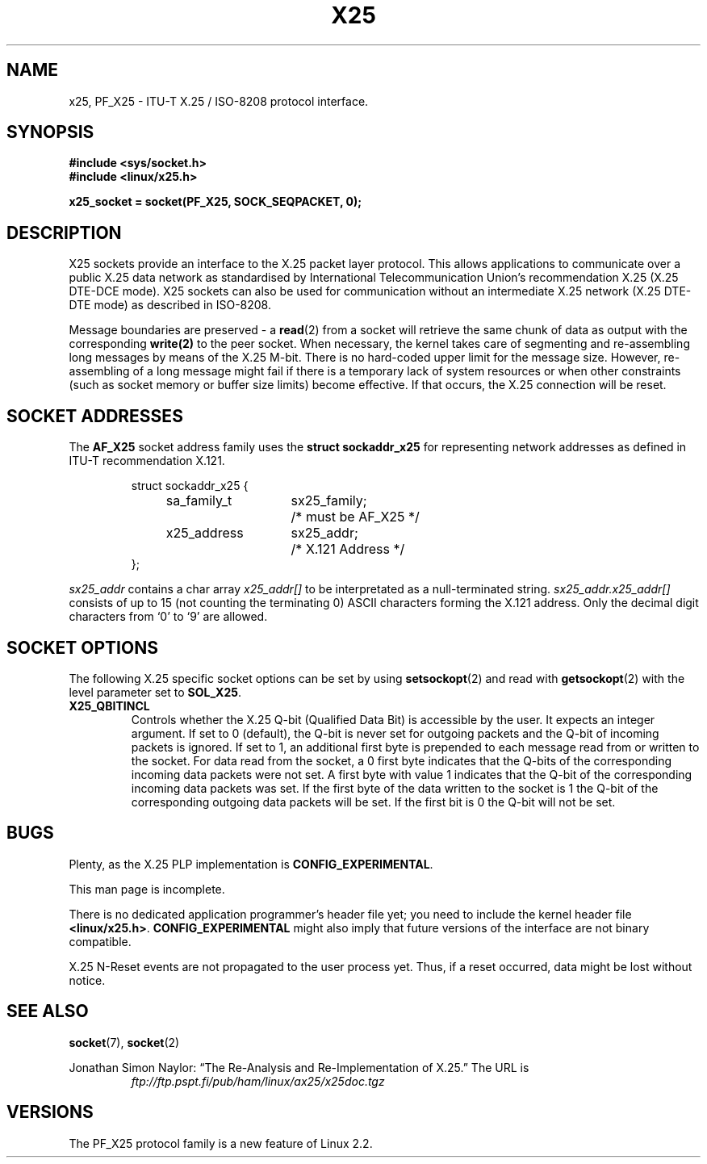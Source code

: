 .\" This man page is Copyright (C) 1998 Heiner Eisen. 
.\" Permission is granted to distribute possibly modified copies
.\" of this page provided the header is included verbatim,
.\" and in case of nontrivial modification author and date
.\" of the modification is added to the header.
.\" $Id: x25.7,v 1.4 1999/05/18 10:35:12 freitag Exp $
.TH X25 4 "1 Dec 1998" "Linux Man Page" "Linux Programmer's Manual" 
.SH NAME
x25, PF_X25 \- ITU-T X.25 / ISO-8208 protocol interface. 

.SH SYNOPSIS
.B #include <sys/socket.h>
.br
.B #include <linux/x25.h>
.sp
.B x25_socket = socket(PF_X25, SOCK_SEQPACKET, 0); 

.SH DESCRIPTION
X25 sockets provide an interface to the X.25 packet layer protocol.
This allows applications to
communicate over a public X.25 data network as standardised by
International Telecommunication Union's recommendation X.25
(X.25 DTE-DCE mode). X25 sockets can also be used for communication
without an intermediate X.25 network (X.25 DTE-DTE mode) as described
in ISO-8208.
.PP
Message boundaries are preserved \- a 
.BR read (2) 
from a socket will
retrieve the same chunk of data as output with the corresponding
.BR write(2) 
to the peer socket. When necessary, the kernel takes care
of segmenting and re-assembling long messages by means of
the X.25 M-bit. There is no hard-coded upper limit for the
message size. However, re-assembling of a long message might fail if
there is a temporary lack of system resources or when other constraints
(such as socket memory or buffer size limits) become effective. If that
occurs, the X.25 connection will be reset.
.SH SOCKET ADDRESSES
The 
.B AF_X25 
socket address family uses the
.B struct sockaddr_x25
for representing network addresses as defined in ITU-T
recommendation X.121.
.PP
.RS
.nf
.ta 4n 18n 32n
struct sockaddr_x25 {
	sa_family_t	sx25_family;	/* must be AF_X25 */
	x25_address	sx25_addr;	/* X.121 Address */
};
.ta
.fi
.RE
.PP
.I sx25_addr
contains a char array
.I x25_addr[] 
to be interpretated as a null-terminated string.
.I sx25_addr.x25_addr[]
consists of up to 15 (not counting the terminating 0) ASCII
characters forming the X.121 address.
Only the decimal digit characters from `0' to `9' are allowed.
.SH SOCKET OPTIONS 
The following X.25 specific socket options can be set by using
.BR setsockopt (2)
and read with 
.BR getsockopt (2)
with the level parameter set to 
.BR SOL_X25 .
.TP
.B X25_QBITINCL
Controls whether the X.25 Q-bit (Qualified Data Bit) is accessible by the
user. It expects an integer argument. If set to 0 (default),
the Q-bit is never set for outgoing packets and the Q-bit of incoming
packets is ignored. If set to 1, an additional first byte is prepended
to each message read from or written to the socket. For data read from
the socket, a 0 first byte indicates that the Q-bits of the corresponding
incoming data packets were not set. A first byte with value 1 indicates
that the Q-bit of the corresponding incoming data packets was set.
If the first byte of the data written to the socket is 1 the Q-bit of the
corresponding outgoing data packets will be set. If the first bit is 0
the Q-bit will not be set.
.SH BUGS
Plenty, as the X.25 PLP implementation is 
.BR CONFIG_EXPERIMENTAL .
.PP
This man page is incomplete.
.PP
There is no dedicated application programmer's header file yet;
you need to include the kernel header file 
.BR <linux/x25.h> .
.B CONFIG_EXPERIMENTAL 
might also imply that future versions of the
interface are not binary compatible. 
.PP
X.25 N-Reset events are not propagated to the user process yet. Thus,
if a reset occurred, data might be lost without notice. 
.SH SEE ALSO
.BR socket (7),
.BR socket (2)
.PP
Jonathan Simon Naylor: 
\(lqThe Re-Analysis and Re-Implementation of X.25.\(rq
The URL is
.RS
.I ftp://ftp.pspt.fi/pub/ham/linux/ax25/x25doc.tgz
.RE
.SH VERSIONS
The PF_X25 protocol family is a new feature of Linux 2.2.
